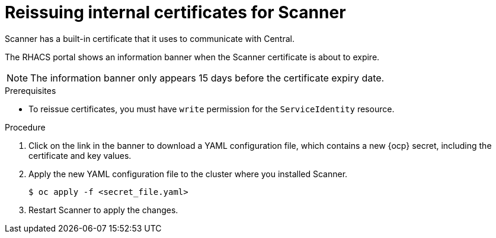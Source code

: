// Module included in the following assemblies:
//
// * configuration/reissue-internal-certificates.adoc
:_module-type: PROCEDURE
[id="reissue-internal-certificates-scanner_{context}"]
= Reissuing internal certificates for Scanner

Scanner has a built-in certificate that it uses to communicate with Central.

The RHACS portal shows an information banner when the Scanner certificate is about to expire.

[NOTE]
====
The information banner only appears 15 days before the certificate expiry date.
====

.Prerequisites

* To reissue certificates, you must have `write` permission for the `ServiceIdentity` resource.

.Procedure

. Click on the link in the banner to download a YAML configuration file, which contains a new {ocp} secret, including the certificate and key values.
. Apply the new YAML configuration file to the cluster where you installed Scanner.
+
[source,terminal]
----
$ oc apply -f <secret_file.yaml>
----
. Restart Scanner to apply the changes.
